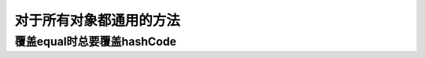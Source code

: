 ============================
对于所有对象都通用的方法
============================





覆盖equal时总要覆盖hashCode
==================================
